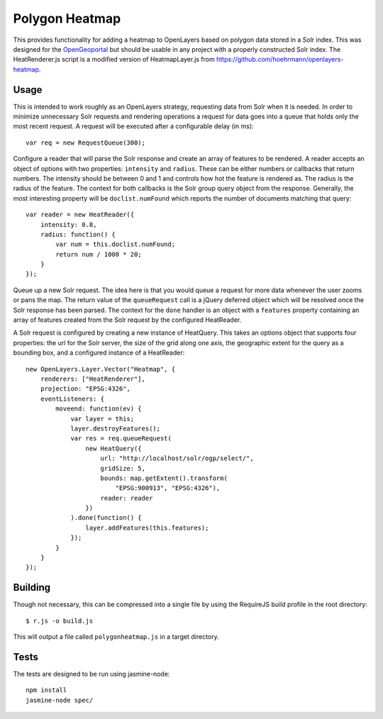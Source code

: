 Polygon Heatmap
===============

This provides functionality for adding a heatmap to OpenLayers based on polygon
data stored in a Solr index. This was designed for the `OpenGeoportal <https://github.com/OpenGeoportal/OGP>`_
but should be usable in any project with a properly constructed Solr index. The
HeatRenderer.js script is a modified version of HeatmapLayer.js from 
https://github.com/hoehrmann/openlayers-heatmap.

Usage
-----

This is intended to work roughly as an OpenLayers strategy, requesting data from
Solr when it is needed. In order to minimize unnecessary Solr requests and
rendering operations a request for data goes into a queue that holds only the
most recent request. A request will be executed after a configurable delay (in
ms)::

    var req = new RequestQueue(300);

Configure a reader that will parse the Solr response and create an array of
features to be rendered. A reader accepts an object of options with two
properties: ``intensity`` and ``radius``. These can be either numbers or
callbacks that return numbers. The intensity should be between 0 and 1 and
controls how hot the feature is rendered as. The radius is the radius of the
feature. The context for both callbacks is the Solr group query object from the
response. Generally, the most interesting property will be ``doclist.numFound``
which reports the number of documents matching that query::

    var reader = new HeatReader({
        intensity: 0.8,
        radius: function() {
            var num = this.doclist.numFound;
            return num / 1000 * 20;
        }
    });

Queue up a new Solr request. The idea here is that you would queue a request for
more data whenever the user zooms or pans the map. The return value of the
``queueRequest`` call is a jQuery deferred object which will be resolved once
the Solr response has been parsed. The context for the ``done`` handler is an
object with a ``features`` property containing an array of features created from
the Solr request by the configured HeatReader.

A Solr request is configured by creating a new instance of HeatQuery. This takes
an options object that supports four properties: the url for the Solr server,
the size of the grid along one axis, the geographic extent for the query as a
bounding box, and a configured instance of a HeatReader::

    new OpenLayers.Layer.Vector("Heatmap", {
        renderers: ["HeatRenderer"],
        projection: "EPSG:4326",
        eventListeners: {
            moveend: function(ev) {
                var layer = this;
                layer.destroyFeatures();
                var res = req.queueRequest(
                    new HeatQuery({
                        url: "http://localhost/solr/ogp/select/",
                        gridSize: 5,
                        bounds: map.getExtent().transform(
                            "EPSG:900913", "EPSG:4326"),
                        reader: reader
                    })
                ).done(function() {
                    layer.addFeatures(this.features);
                });
            }
        }
    });

Building
--------

Though not necessary, this can be compressed into a single file by using the
RequireJS build profile in the root directory::

    $ r.js -o build.js

This will output a file called ``polygonheatmap.js`` in a target directory.

Tests
-----

The tests are designed to be run using jasmine-node::

    npm install
    jasmine-node spec/